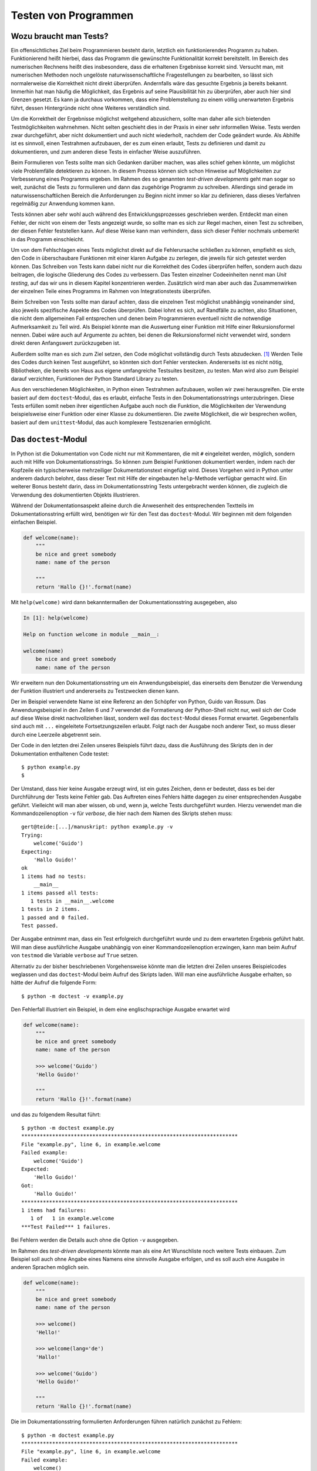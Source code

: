 .. _testing:

=====================
Testen von Programmen
=====================

-----------------------
Wozu braucht man Tests?
-----------------------

Ein offensichtliches Ziel beim Programmieren besteht darin, letztlich ein
funktionierendes Programm zu haben. Funktionierend heißt hierbei, dass das
Programm die gewünschte Funktionalität korrekt bereitstellt.  Im Bereich des
numerischen Rechnens heißt dies insbesondere, dass die erhaltenen Ergebnisse
korrekt sind. Versucht man, mit numerischen Methoden noch ungelöste
naturwissenschaftliche Fragestellungen zu bearbeiten, so lässt sich
normalerweise die Korrektheit nicht direkt überprüfen. Andernfalls wäre das
gesuchte Ergebnis ja bereits bekannt. Immerhin hat man häufig die Möglichkeit,
das Ergebnis auf seine Plausibilität hin zu überprüfen, aber auch hier sind
Grenzen gesetzt. Es kann ja durchaus vorkommen, dass eine Problemstellung zu
einem völlig unerwarteten Ergebnis führt, dessen Hintergründe nicht ohne
Weiteres verständlich sind.

Um die Korrektheit der Ergebnisse möglichst weitgehend abzusichern, sollte man
daher alle sich bietenden Testmöglichkeiten wahrnehmen. Nicht selten geschieht dies
in der Praxis in einer sehr informellen Weise. Tests werden zwar durchgeführt,
aber nicht dokumentiert und auch nicht wiederholt, nachdem der Code geändert
wurde. Als Abhilfe ist es sinnvoll, einen Testrahmen aufzubauen, der es zum einen
erlaubt, Tests zu definieren und damit zu dokumentieren, und zum anderen diese
Tests in einfacher Weise auszuführen.

Beim Formulieren von Tests sollte man sich Gedanken darüber machen, was alles
schief gehen könnte, um möglichst viele Problemfälle detektieren zu können. In
diesem Prozess können sich schon Hinweise auf Möglichkeiten zur Verbesserung
eines Programms ergeben. Im Rahmen des so genannten *test-driven developments*
geht man sogar so weit, zunächst die Tests zu formulieren und dann das zugehörige
Programm zu schreiben. Allerdings sind gerade im naturwissenschaftlichen Bereich
die Anforderungen zu Beginn nicht immer so klar zu definieren, dass dieses Verfahren
regelmäßig zur Anwendung kommen kann.

Tests können aber sehr wohl auch während des Entwicklungsprozesses geschrieben werden.
Entdeckt man einen Fehler, der nicht von einem der Tests angezeigt wurde, so sollte
man es sich zur Regel machen, einen Test zu schreiben, der diesen Fehler feststellen
kann. Auf diese Weise kann man verhindern, dass sich dieser Fehler nochmals unbemerkt
in das Programm einschleicht. 

Um von dem Fehlschlagen eines Tests möglichst direkt auf die Fehlerursache
schließen zu können, empfiehlt es sich, den Code in überschaubare Funktionen mit
einer klaren Aufgabe zu zerlegen, die jeweils für sich getestet werden können.
Das Schreiben von Tests kann dabei nicht nur die Korrektheit des Codes
überprüfen helfen, sondern auch dazu beitragen, die logische Gliederung des
Codes zu verbessern. Das Testen einzelner Codeeinheiten nennt man *Unit
testing*, auf das wir uns in diesem Kapitel konzentrieren werden. Zusätzlich
wird man aber auch das Zusammenwirken der einzelnen Teile eines Programms
im Rahmen von Integrationstests überprüfen.

Beim Schreiben von Tests sollte man darauf achten, dass die einzelnen Test
möglichst unabhängig voneinander sind, also jeweils spezifische Aspekte des
Codes überprüfen. Dabei lohnt es sich, auf Randfälle zu achten, also
Situationen, die nicht dem allgemeinen Fall entsprechen und denen beim
Programmieren eventuell nicht die notwendige Aufmerksamkeit zu Teil wird. Als
Beispiel könnte man die Auswertung einer Funktion mit Hilfe einer
Rekursionsformel nennen. Dabei wäre auch auf Argumente zu achten, bei denen die
Rekursionsformel nicht verwendet wird, sondern direkt deren Anfangswert
zurückzugeben ist. 

Außerdem sollte man es sich zum Ziel setzen, den Code möglichst vollständig
durch Tests abzudecken. [#coverage]_ Werden Teile des Codes durch keinen Test ausgeführt, so
könnten sich dort Fehler verstecken. Andererseits ist es nicht nötig,
Bibliotheken, die bereits von Haus aus eigene umfangreiche Testsuites besitzen,
zu testen. Man wird also zum Beispiel darauf verzichten, Funktionen der Python
Standard Library zu testen.

Aus den verschiedenen Möglichkeiten, in Python einen Testrahmen aufzubauen, wollen wir
zwei herausgreifen. Die erste basiert auf dem ``doctest``-Modul, das es erlaubt, einfache
Tests in den Dokumentationsstrings unterzubringen. Diese Tests erfüllen somit neben ihrer
eigentlichen Aufgabe auch noch die Funktion, die Möglichkeiten der Verwendung beispielsweise
einer Funktion oder einer Klasse zu dokumentieren. Die zweite Möglichkeit, die wir
besprechen wollen, basiert auf dem ``unittest``-Modul, das auch komplexere Testszenarien
ermöglicht.

---------------------
Das ``doctest``-Modul
---------------------

In Python ist die Dokumentation von Code nicht nur mit Kommentaren, die mit ``#`` eingeleitet
werden, möglich, sondern auch mit Hilfe von Dokumentationsstrings. So können zum Beispiel
Funktionen dokumentiert werden, indem nach der Kopfzeile ein typischerweise mehrzeiliger
Dokumentationstext eingefügt wird. Dieses Vorgehen wird in Python unter anderem dadurch
belohnt, dass dieser Text mit Hilfe der eingebauten ``help``-Methode verfügbar gemacht wird.
Ein weiterer Bonus besteht darin, dass im Dokumentationsstring Tests untergebracht werden
können, die zugleich die Verwendung des dokumentierten Objekts illustrieren.

Während der Dokumentationsaspekt alleine durch die Anwesenheit des entsprechenden Textteils
im Dokumentationsstring erfüllt wird, benötigen wir für den Test das ``doctest``-Modul.
Wir beginnen mit dem folgenden einfachen Beispiel.

.. code-block:: python

   def welcome(name):
       """
       be nice and greet somebody
       name: name of the person
   
       """
       return 'Hallo {}!'.format(name)

Mit ``help(welcome)`` wird dann bekanntermaßen der Dokumentationsstring
ausgegeben, also

.. code-block:: ipython

   In [1]: help(welcome)

   Help on function welcome in module __main__:

   welcome(name)
       be nice and greet somebody
       name: name of the person

Wir erweitern nun den Dokumentationsstring um ein Anwendungsbeispiel, das
einerseits dem Benutzer die Verwendung der Funktion illustriert und andererseits
zu Testzwecken dienen kann.

.. code-block:: python
   :linenos:

   def welcome(name):
       """
       be nice and greet somebody
       name: name of the person
   
       >>> welcome('Guido')
       'Hallo Guido!'
   
       """
       return 'Hallo {}!'.format(name)
   
   if __name__ == "__main__":
       import doctest
       doctest.testmod()

Der im Beispiel verwendete Name ist eine Referenz an den Schöpfer von Python,
Guido van Rossum. Das Anwendungsbeispiel in den Zeilen 6 und 7 verwendet die
Formatierung der Python-Shell nicht nur, weil sich der Code auf diese Weise
direkt nachvollziehen lässt, sondern weil das ``doctest``-Modul dieses Format
erwartet. Gegebenenfalls sind auch mit ``...`` eingeleitete Fortsetzungszeilen
erlaubt. Folgt nach der Ausgabe noch anderer Text, so muss dieser durch eine
Leerzeile abgetrennt sein.

Der Code in den letzten drei Zeilen unseres Beispiels führt dazu, dass die Ausführung
des Skripts den in der Dokumentation enthaltenen Code testet::

   $ python example.py
   $

Der Umstand, dass hier keine Ausgabe erzeugt wird, ist ein gutes Zeichen, denn
er bedeutet, dass es bei der Durchführung der Tests keine Fehler gab. Das
Auftreten eines Fehlers hätte dagegen zu einer entsprechenden Ausgabe geführt.
Vielleicht will man aber wissen, ob und, wenn ja, welche Tests durchgeführt wurden.
Hierzu verwendet man die Kommandozeilenoption ``-v`` für *verbose*, die hier
nach dem Namen des Skripts stehen muss::

   gert@teide:[...]/manuskript: python example.py -v
   Trying:
       welcome('Guido')
   Expecting:
       'Hallo Guido!'
   ok
   1 items had no tests:
       __main__
   1 items passed all tests:
      1 tests in __main__.welcome
   1 tests in 2 items.
   1 passed and 0 failed.
   Test passed.

Der Ausgabe entnimmt man, dass ein Test erfolgreich durchgeführt wurde und zu
dem erwarteten Ergebnis geführt habt. Will man diese ausführliche Ausgabe
unabhängig von einer Kommandozeilenoption erzwingen, kann man beim Aufruf von
``testmod`` die Variable ``verbose`` auf ``True`` setzen.

Alternativ zu der bisher beschriebenen Vorgehensweise könnte man die letzten
drei Zeilen unseres Beispielcodes weglassen und das ``doctest``-Modul beim
Aufruf des Skripts laden. Will man eine ausführliche Ausgabe erhalten, so hätte
der Aufruf die folgende Form::

   $ python -m doctest -v example.py

Den Fehlerfall illustriert ein Beispiel, in dem eine englischsprachige Ausgabe
erwartet wird

.. code-block:: python

   def welcome(name):
       """
       be nice and greet somebody
       name: name of the person
   
       >>> welcome('Guido')
       'Hello Guido!'
   
       """
       return 'Hallo {}!'.format(name)

und das zu folgendem Resultat führt::

   $ python -m doctest example.py
   **********************************************************************
   File "example.py", line 6, in example.welcome
   Failed example:
       welcome('Guido')
   Expected:
       'Hello Guido!'
   Got:
       'Hallo Guido!'
   **********************************************************************
   1 items had failures:
      1 of   1 in example.welcome
   ***Test Failed*** 1 failures.

Bei Fehlern werden die Details auch ohne die Option ``-v`` ausgegeben.

Im Rahmen des *test-driven developments* könnte man als eine Art Wunschliste
noch weitere Tests einbauen. Zum Beispiel soll auch ohne Angabe eines Namens
eine sinnvolle Ausgabe erfolgen, und es soll auch eine Ausgabe in anderen
Sprachen möglich sein.

.. code-block:: python

   def welcome(name):
       """
       be nice and greet somebody
       name: name of the person
   
       >>> welcome()
       'Hello!'
   
       >>> welcome(lang='de')
       'Hallo!'
   
       >>> welcome('Guido')
       'Hello Guido!'
   
       """
       return 'Hallo {}!'.format(name)

Die im Dokumentationsstring formulierten Anforderungen führen natürlich
zunächst zu Fehlern::

   $ python -m doctest example.py
   **********************************************************************
   File "example.py", line 6, in example.welcome
   Failed example:
       welcome()
   Exception raised:
       Traceback (most recent call last):
         File "/opt/anaconda3/lib/python3.6/doctest.py", line 1330, in __run
           compileflags, 1), test.globs)
         File "<doctest example.welcome[0]>", line 1, in <module>
           welcome()
       TypeError: welcome() missing 1 required positional argument: 'name'
   **********************************************************************
   File "example.py", line 9, in example.welcome
   Failed example:
       welcome(lang='de')
   Exception raised:
       Traceback (most recent call last):
         File "/opt/anaconda3/lib/python3.6/doctest.py", line 1330, in __run
           compileflags, 1), test.globs)
         File "<doctest example.welcome[1]>", line 1, in <module>
           welcome(lang='de')
       TypeError: welcome() got an unexpected keyword argument 'lang'
   **********************************************************************
   File "example.py", line 12, in example.welcome
   Failed example:
       welcome('Guido')
   Expected:
       'Hello Guido!'
   Got:
       'Hallo Guido!'
   **********************************************************************
   1 items had failures:
      3 of   3 in example.welcome
   ***Test Failed*** 3 failures.

Der Code muss nun so lange angepasst werden, bis alle Tests korrekt durchlaufen,
wie dies für das folgende Skript der Fall ist.

.. code-block:: python

   def welcome(name='', lang='en'):
       """
       be nice and greet somebody
       name: name of the person, may be empty
       lang: two character language code
   
       >>> welcome()
       'Hello!'
   
       >>> welcome(lang='de')
       'Hallo!'
   
       >>> welcome('Guido')
       'Hello Guido!'
   
       """
       greetings = {'de': 'Hallo',
                    'en': 'Hello',
                    'fr': 'Bonjour'}
       try:
           greeting = greetings[lang]
       except KeyError:
           errmsg = 'unknown language: {}'.format(lang)
           raise ValueError(errmsg)
       if name:
           greeting = ' '.join([greeting, name])
       return greeting+'!'

Da dieser Code zu einer ``ValueError``-Ausnahme führt, wenn eine nicht implementierte
Sprache angefordert wird, stellt sich die Frage, wie dieses Verhalten getestet werden
kann. Das Problem besteht hier darin, dass die Ausgabe recht komplex sein kann. Der
Aufruf ``welcome('Guido', lang='nl')`` führt zu::

   Traceback (most recent call last):
     File "example.py", line 21, in welcome
       greeting = greetings[lang]
   KeyError: 'nl'
   
   During handling of the above exception, another exception occurred:
   
   Traceback (most recent call last):
     File "example.py", line 29, in <module>
       welcome('Guido', lang='nl')
     File "example.py", line 24, in welcome
       raise ValueError(errmsg)
   ValueError: unknown language: nl

Für den Test im Dokumentationsstring müssen allerdings nur die erste Zeile, die die
Ausnahme ankündigt, sowie die letzte Zeile, die die Ausnahme spezifiziert, angegeben 
werden, wie dies die Zeilen 16-18 im folgenden Code zeigen.

.. code-block:: python
   :linenos:

   def welcome(name='', lang='en'):
       """
       be nice and greet somebody
       name: name of the person, may be empty
       lang: two character language code
   
       >>> welcome()
       'Hello!'
   
       >>> welcome(lang='de')
       'Hallo!'
   
       >>> welcome('Guido')
       'Hello Guido!'
   
       >>> welcome('Guido', 'nl')
       Traceback (most recent call last):
       ValueError: unknown language: nl
   
       """
       greetings = {'de': 'Hallo',
                    'en': 'Hello',
                    'fr': 'Bonjour'}
       try:
           greeting = greetings[lang]
       except KeyError:
           errmsg = 'unknown language: {}'.format(lang)
           raise ValueError(errmsg)
       if name:
           greeting = ' '.join([greeting, name])
       return greeting+'!'

In diesem Zusammenhang ist auch eine der Direktiven nützlich, die das
``doctest``-Modul bereitstellt. Gibt man die Direktive ``+ELLIPSIS`` an, so
kann ``...`` beliebigen Text in der betreffenden Zeile ersetzen. Wenn uns also
die Fehlermeldung nicht genauer interessiert, können wir folgenden Test
verwenden:

.. code-block:: python

   """
   >>> welcome('Guido', 'nl')  # doctest: +ELLIPSIS
   Traceback (most recent call last):
   ValueError: ...

   """

Tests, die nicht oder vorläufig nicht durchgeführt werden sollen, kann man mit
der ``+SKIP``-Direktive wie folgt markieren:

.. code-block:: python

   """
   >>> welcome('Guido', 'nl')  # doctest: +SKIP
   'Goedendag Guido!'

   """

Weitere Direktiven, wie das gelegentlich nützliche ``+NORMALIZE_WHITESPACE``,
sind in der `Dokumentation <https://docs.python.org/3/library/doctest.html>`_
des ``doctest``-Moduls zu finden.

Interessant ist, dass diese Art der Tests nicht nur in Dokumentationsstrings
verwendet werden kann, sondern in beliebigen Texten. So lässt sich der Code
in dem Text ::

   Eine einfache Verzweigung in Python:
   >>> x = 1
   >>> if x < 0:
   ...    print('x ist negativ')
   ... else:
   ...    print('x ist nicht negativ')
   x ist nicht negativ
   
   Am Ende des Tests muss sich eine
   Leerzeile befinden.

leicht testen::

   $ python -m doctest -v example.txt
   Trying:
       x = 1
   Expecting nothing
   ok
   Trying:
       if x < 0:
          print('x ist negativ')
       else:
          print('x ist nicht negativ')
   Expecting:
       x ist nicht negativ
   ok
   1 items passed all tests:
      2 tests in example.txt
   2 tests in 1 items.
   2 passed and 0 failed.
   Test passed.

*Doctests* sind für einfachere Testsituationen sehr nützlich, da sie leicht zu
schreiben sind und gleichzeitig die Dokumentation von Code unterstützen.
Allerdings sind sie für komplexere Testszenarien, insbesondere im numerischen
Bereich, weniger gut geeignet. Dann greift man eher auf *unit tests* zurück, die
im folgenden Abschnitt beschrieben werden.

.. _unittest:

----------------------
Das ``unittest``-Modul
----------------------

Beim Erstellen von Tests stellt sich zum einen die Frage nach der technischen
Umsetzung, zum anderen aber auch danach, was ein Test sinnvollerweise überprüft.
Da *unit tests* potentiell komplexer sein können als *doctests* rückt die zweite
Frage hier etwas stärker in den Vordergrund. Wir wollen beide Aspekte, den
technischen und den konzeptionellen, am Beispiel eines Programms zur Berechnung
von Zeilen eines pascalschen Dreiecks diskutieren. Das Skript ``pascal.py``

.. code-block:: python
   :linenos:
   :name: code-pascal_int
   :caption: Code zur Berechnung von Zeilen eines pascalschen Dreiecks.

   def pascal_line(n):
       x = 1
       yield x
       for k in range(n):
           x = x*(n-k)//(k+1)
           yield x
   
   if __name__ == '__main__':
       for n in range(7):
           line = ' '.join(map(lambda x: '{:2}'.format(x), pascal_line(n)))
           print(str(n)+line.center(25))
           
erzeugt mit Hilfe der Zeilen 8-11 die Ausgabe ::

   0             1
   1           1  1          
   2          1  2  1        
   3        1  3  3  1       
   4       1  4  6  4  1     
   5     1  5 10 10  5  1    
   6    1  6 15 20 15  6  1 

wobei jede Zeile durch einen Aufruf der Funktion ``pascal_line`` bestimmt wird.
Getestet werden soll nur diese in den ersten sechs Zeilen definierte Funktion.

Ein offensichtlicher Weg, die Funktion zu testen, besteht darin, ausgewählte Zeilen des
pascalschen Dreiecks zu berechnen und mit dem bekannten Ergebnis zu vergleichen.
Hierzu erstellt man ein Testskript, das wir ``test_pascal.py`` nennen wollen:

.. code-block:: python
   :linenos:

   from unittest import main, TestCase
   from pascal import pascal_line
   
   class TestExplicit(TestCase):
       def test_n0(self):
           self.assertEqual(list(pascal_line(0)), [1])
   
       def test_n1(self):
           self.assertEqual(list(pascal_line(1)), [1, 1])
   
       def test_n5(self):
           self.assertEqual(list(pascal_line(5)), [1, 5, 10, 10, 5, 1])
   
   if __name__ == '__main__':
       main()

Da dieses Testskript zunächst unabhängig von dem zu testenden Skript ist, muss die
zu testende Funktion in Zeile 2 importiert werden. Die verschiedenen Testfälle sind
als Methoden einer von ``unittest.TestCase`` abgleiteten Klasse implementiert. Dabei
ist die wichtig, dass der Name der Methoden mit ``test`` beginnen, um sie von eventuell
vorhandenen anderen Methoden zu unterscheiden. Wie wir später noch sehen werden, können
mehrere Testklassen, wie hier ``TestExplicit`` implementiert werden, um auf diese Weise
eine Gliederung der Testfälle zu erreichen. Der eigentliche Test erfolgt hier mit einer
Variante der ``assert``-Anweisung, die das ``unittest``-Modul zur Verfügung stellt.
Dabei wird hier auf Gleichheit der beiden Argumente getestet. Wir werden später noch
sehen, dass auch andere Test möglich sind.

Die Ausführung der Tests wird durch die letzten beiden Zeilen des Testskripts
veranlasst. Man erhält als Resultat::

   $ python test_pascal.py
   ...
   ----------------------------------------------------------------------
   Ran 3 tests in 0.000s
   
   OK

Offenbar sind alle drei Tests erfolgreich durchgeführt worden. Dies wird unter anderem auch
durch die drei Punkte in der zweiten Zeile angezeigt.

Um einen Fehlerfall zu illustrieren, bauen wir nun einen Fehler ein, und zwar der Einfachheit
halber in das Testskript. Üblicherweise wird sich der Fehler zwar im zu testenden Skript befinden,
aber das spielt hier keine Rolle. Das Testskript mit der fehlerhaften Zeile 12

.. code-block:: python
   :linenos:

   from unittest import main, TestCase
   from pascal import pascal_line
   
   class TestExplicit(TestCase):
       def test_n0(self):
           self.assertEqual(list(pascal_line(0)), [1])
   
       def test_n1(self):
           self.assertEqual(list(pascal_line(1)), [1, 1])
   
       def test_n5(self):
           self.assertEqual(list(pascal_line(5)), [1, 4, 6, 4, 1])
   
   if __name__ == '__main__':
       main()

liefert nun die Ausgabe::

   $ python test_pascal.py
   ..F
   ======================================================================
   FAIL: test_n5 (__main__.TestExplicit)
   ----------------------------------------------------------------------
   Traceback (most recent call last):
     File "test_pascal.py", line 12, in test_n5
       self.assertEqual(list(pascal_line(5)), [1, 4, 6, 4, 1])
   AssertionError: Lists differ: [1, 5, 10, 10, 5, 1] != [1, 4, 6, 4, 1]
   
   First differing element 1:
   5
   4
   
   First list contains 1 additional elements.
   First extra element 5:
   1
   
   - [1, 5, 10, 10, 5, 1]
   + [1, 4, 6, 4, 1]
   
   ----------------------------------------------------------------------
   Ran 3 tests in 0.003s
   
   FAILED (failures=1)

Einer der drei Tests schlägt erwartungsgemäß fehl, wobei genau beschrieben wird,
wo der Fehler aufgetreten ist und wie er sich manifestiert hat. In der zweiten Zeile
deutet das ``F`` auf einen fehlgeschlagenen Test hin. Wenn erwartet wird, dass ein
Test fehlschlägt, kann man ihn mit einem ``@expectedFailure``-Dekorator versehen. Dann
würde die Ausgabe folgendermaßen aussehen::

   $ python test_pascal.py 
   ..x
   ----------------------------------------------------------------------
   Ran 3 tests in 0.003s
   
   OK (expected failures=1)

Wenn wir die Testmethode ``test_n5`` wieder korrigieren, würden wir stattdessen ::

   gert@teide:[...]/manuskript: python test_pascal.py 
   ..u
   ----------------------------------------------------------------------
   Ran 3 tests in 0.000s
   
   FAILED (unexpected successes=1)

erhalten.

Während das Testen auf die beschriebene Weise noch praktikabel ist, ändert sich das für
große Argumente. Das Testen für größere Argumente sollte man vor allem dann in Betracht
ziehen, wenn man solche Argumente in der Praxis verwenden möchte, da es dort eventuell
zu unerwarteten Problemen kommen kann. 

Als Alternative zur Verwendung des expliziten Resultats bietet es sich an
auszunutzen, dass die Summe aller Einträge einer Zeile im pascalschen Dreieck
gleich :math:`2^n` ist, während die alternierende Summe verschwindet. Diese
beiden Tests haben die Eigenschaft, dass sie unabhängig von dem verwendeten
Algorithmus sind und somit etwaige Fehler, zum Beispiel durch eine fehlerhafte
Verwendung der Integerdivision, aufdecken. Der zusätzliche Code in unserem
Testskript könnte folgendermaßen aussehen:

.. code-block:: python

   class TestSums(TestCase):
       def test_sum(self):
           for n in (10, 100, 1000, 10000):
               self.assertEqual(sum(pascal_line(n)), 2**n)
   
       def test_alternate_sum(self):
           for n in (10, 100, 1000, 10000):
               self.assertEqual(sum(alternate(pascal_line(n))), 0)
   
   def alternate(g):
       sign = 1
       for elem in g:
           yield sign*elem
           sign = -sign

Dabei haben wir einen Generator definiert, der wechselnde Vorzeichen erzeugt. Auf
diese Weise lässt sich der eigentlich Testcode kompakt und übersichtlich halten.

Eine weitere Möglichkeit für einen guten Test besteht darin, das Konstruktionsverfahren
einer Zeile aus der vorhergehenden Zeile im pascalschen Dreieck zu implementieren. Dies
leistet der folgende zusätzliche Code:

.. code-block:: python 

   from itertools import chain
   
   class TestAdjacent(TestCase):
       def test_generate_next_line(self):
           for n in (10, 100, 1000, 10000):
               expected = [a+b for a, b
                           in zip(chain(zero(), pascal_line(n)),
                                  chain(pascal_line(n), zero()))]
               result = list(pascal_line(n+1))
               self.assertEqual(result, expected)
   
   def zero():
       yield 0

Hier wird die ``chain``-Funktion aus dem ``itertools``-Modul verwendet, um die Ausgabe
zweier Generatoren aneinanderzufügen.

Bei den *doctests* hatten wir gesehen, dass es sinnvoll sein kann zu überprüfen, ob eine
Ausnahme ausgelöst wird. In unserem Beispiel sollte dies geschehen, wenn das Argument
der Funktion ``pascal_line`` eine negative ganze Zahl ist, da dann der verwendete 
Algorithmus versagt. Die notwendige Ergänzung ist in dem folgenden Codestück gezeigt.

.. code-block:: python
   :linenos:

   def pascal_line(n):
       if n < 0:
           raise ValueError('n may not be negative')
       x = 1
       yield x
       for k in range(n):
           x = x*(n-k)//(k+1)
           yield x

Der zugehörige Test könnte folgendermaßen aussehen:

.. code-block:: python
   :linenos:

   class TestParameters(TestCase):
       def test_negative_int(self):
           with self.assertRaises(ValueError):
               next(pascal_line(-1))

Die Verwendung von ``assertRaises`` muss nicht zwingend in einem ``with``-Kontext erfolgen,
macht den Code aber sehr übersichtlich. Da die Ausnahme erst dann ausgelöst wird, wenn
ein Wert von dem Generator angefordert wurde, ist in der letzten Zeile die Verwendung
von ``next`` erforderlich.

Bisher hatten wir es weder bei *doctests* noch bei *unit tests* mit
Gleitkommazahlen zu tun, die jedoch beim numerischen Arbeiten häufig vorkommen
und eine besondere Schwierigkeit beim Testen mit sich bringen. Um dies zu
illustrieren, lassen wir in unserer Funktion ``pascal_line`` auch
Gleitkommazahlen als Argument zu. So lassen sich zum Beispiel mit
``pascal_line(1/3)`` die Taylorkoeffizienten von

.. math::

   \sqrt[3]{1+x} = 1+\frac{1}{3}x-\frac{1}{9}x^2+\frac{5}{81}x^3+\dots

bestimmen. Ist das Argument keine nichtnegative ganze Zahl, so wird der
Generator potentiell unendlich viele Werte erzeugen. Die angepasste Version
unserer Funktion sieht folgendermaßen aus:

.. code-block:: python
   :name: code-pascal_float
   :caption: Erweiterung der Funktion aus :numref:`code-pascal_int` für
      das pascalsche Dreieck auf Gleitkommaargumente.

   def pascal_line(n):
       x = 1
       yield x
       k = 0
       while n-k != 0:
           x = x*(n-k)/(k+1)
           k = k+1
           yield x

Die Koeffizienten der obigen Taylorreihe erhalten wir dann mit

.. code-block:: python

   p = pascal_line(1/3)
   for n in range(4):
       print(n, next(p))

zu ::

   0 1
   1 0.3333333333333333
   2 -0.11111111111111112
   3 0.0617283950617284

Wir erweitern unsere Tests entsprechend:

.. code-block:: python

   class TestParameters(TestCase):
       @skip('only for integer version')
       def test_negative_int(self):
           with self.assertRaises(ValueError):
               next(pascal_line(-1))
   
   class TestFractional(TestCase):
       def test_one_third(self):
           p = pascal_line(1/3)
           result = [next(p) for _ in range(4)]
           expected = [1, 1/3, -1/9, 5/81]
           self.assertEqual(result, expected)

Der erste Block zeigt beispielhaft, wie man eine Testfunktion mit Hilfe des
``@skip``-Dekorators markieren kann, so dass diese nicht ausgeführt wird. Dazu
muss allerdings nicht ``skip`` aus dem ``unittest``-Modul importiert werden.
Auch die Testfunktionen ``test_sum``, ``test_alternate_sum`` und
``test_generate_next_line`` sollten für die Gleitkommaversion auf diese Weise
deaktiviert werden, da sie nicht mehr korrekt funktionieren, zum Beispiel weil
ein Überlauf auftritt. Als Testergebnis erhält man dann::

   s...Fsss
   ======================================================================
   FAIL: test_one_third (__main__.TestFractional)
   ----------------------------------------------------------------------
   Traceback (most recent call last):
     File "test_pascal.py", line 47, in test_one_third
       self.assertEqual(result, expected)
   AssertionError: Lists differ: [1, 0.3333333333333333, -0.11111111111111112, 0.0617283950617284] != [1, 0.3333333333333333, -0.1111111111111111, 0.06172839506172839]
   
   First differing element 2:
   -0.11111111111111112
   -0.1111111111111111
   
   - [1, 0.3333333333333333, -0.11111111111111112, 0.0617283950617284]
   ?                                            -                   ^
   
   + [1, 0.3333333333333333, -0.1111111111111111, 0.06172839506172839]
   ?                                                               ^^
   
   
   ----------------------------------------------------------------------
   Ran 8 tests in 0.004s
   
   FAILED (failures=1, skipped=4)

Neben den vier nicht ausgeführten Tests, die wir mit dem ``@skip``-Dekorator versehen hatten,
wird hier noch ein fehlgeschlagener Test aufgeführt, bei dem es sich um unseren neuen Test
der Gleitkommaversion handelt. Der Vergleich des erhaltenen und des erwarteten Resultats zeigt,
dass die Ursache in Rundungsfehlern liegt. 

Es gibt verschiedene Möglichkeiten, mit solchen Rundungsfehlern umzugehen. Das ``unittest``-Modul
bietet die Methode ``assertAlmostEqual`` an, die allerdings den Nachteil hat, nicht auf Listen
anwendbar zu sein. Außerdem lässt sich dort nur die Zahl der Dezimalstellen angeben, die bei der
Rundung zu berücksichtigen sind. Standardmäßig sind dies 7 Stellen. Eine mögliche Lösung wäre also:

.. code-block:: python

   class TestFractional(TestCase):
       def test_one_third(self):
           p = pascal_line(1/3)
           result = [next(p) for _ in range(4)]
           expected = [1, 1/3, -1/9, 5/81]
           for r, e in zip(result, expected):
               self.assertAlmostEqual(r, e)

Seit Python 3.5 gibt es auch die Möglichkeit, die Funktion ``isclose`` aus dem ``math``-Modul
zu verwenden, die es erlaubt, den absoluten und relativen Fehler mit ``abs_tol`` bzw. ``rel_tol``
bequem zu spezifizieren. Standardmäßig ist der absolute Fehler auf Null under relative Fehler
auf :math:`10^{-9}` gesetzt. Der Test könnte dann folgendermaßen aussehen:

.. code-block:: python

   class TestFractional(TestCase):
       def test_one_third(self):
           p = pascal_line(1/3)
           result = [next(p) for _ in range(4)]
           expected = [1, 1/3, -1/9, 5/81]
           for r, e in zip(result, expected):
               self.assertTrue(math.isclose(r, e, rel_tol=1e-10))

Auch in diesem Fall muss man alle Elemente explizit durchgehen, was den Testcode unnötig
kompliziert macht. Abhilfe kann hier NumPy mit seinem ``testing``-Modul schaffen, auf das
wir im nächsten Kapitel eingehen werden.

Zuvor wollen wir aber noch kurz eine Testsituation ansprechen, bei der der
eigentliche Test eine Vorbereitung sowie Nacharbeit erfordert. Dies ist zum
Beispiel beim Umgang mit Datenbanken der Fall, wo Tests nicht an Originaldaten
durchgeführt werden. Stattdessen müssen zunächst Datentabellen für den Test
angelegt und am Ende wieder entfernt werden.

In dem folgenden Beispiel soll eine Funktion zum Einlesen von Gleitkommazahlen
getestet werden. Dazu müssen wir zunächst eine temporäre Datei erzeugen, die
dann im Test eingelesen werden kann. Am Ende soll die temporäre Datei gelöscht
werden.

.. code-block:: python

   import os
   from unittest import TestCase
   from tempfile import NamedTemporaryFile
   
   def convert_to_float(datalist):
       return list(map(float, datalist.strip("\n").split(";")))
   
   def read_floats(filename):
       with open(filename, "r") as file:
            data = list(map(convert_to_float, file.readlines()))
       return data
       
   class testReadData(TestCase):
       def setUp(self):
           """speichere Testdaten in temporärer Datei
   
           """
           file = NamedTemporaryFile("w", delete=False)
           self.filename = file.name
           self.data = [[1.23, 4.56], [7.89, 0.12]]
           for line in self.data:
               file.write(";".join(map(str, line)))
               file.write("\n")
           file.close()
   
       def test_read_floats(self):
           """teste korrektes Einlesen der Gleitkommazahlen
   
           """
           self.assertEqual(self.data,
                            read_floats(self.filename))
   
       def tearDown(self):
           """lösche temporäre Datei
   
           """
           os.remove(self.filename)

Zunächst werden die beiden zum Einlesen verwendeten Funktionen definiert, wobei aus
dem Test heraus die Funktion ``read_floats`` aufgerufen wird. In der Testklasse gibt
es neben der Methode ``test_read_floats``, die die Korrektheit des Einlesens überprüft,
noch zwei weitere Methoden. Die Methode ``setUp`` bereitet den Test vor. In unserem
Beispiel wird dort die temporäre Datei erzeugt, von der im Laufe des Tests Daten gelesen
werden. Die Methode ``tearDown`` wird nach dem Test ausgeführt und dient hier dazu, die
temporäre Datei wieder zu entfernen.

Auch ohne dass wir alle Möglichkeiten des ``unittest``-Moduls besprochen haben,
dürfte klar geworden sein, dass diese deutlich über die Möglichkeiten des
``doctest``-Moduls hinausgehen.  Eine Übersicht über weitere
Anwendungsmöglichkeiten des ``unittest``-Moduls findet man in der zugehörigen
`Dokumentation <http://docs.python.org/2/library/unittest.html>`_, wo
inbesondere auch eine vollständige Liste der verfügbaren ``assert``-Anweisungen
angegeben ist.

----------------
Testen mit NumPy
----------------

Das Programmieren von Tests ist gerade beim numerischen Arbeiten sehr wichtig.
Bei der Verwendung von NumPy-Arrays ergibt sich allerdings das Problem, dass
man normalerweise nicht für jedes Arrayelement einzeln die Gültigkeit einer
Testbedingung überprüfen möchte. Wir wollen daher kurz diskutieren, welche
Möglichkeiten man in einem solchen Fall besitzt.

Die im folgenden Beispiel definierte Matrix hat nur positive Eigenwerte:

.. code-block:: ipython

   In [1]: import numpy as np

   In [2]: import numpy.linalg as LA

   In [3]: a = np.array([[5, 0.5, 0.1], [0.5, 4, -0.1], [0.1, -0.1, 3]])

   In [4]: a
   Out[4]: 
   array([[ 5. ,  0.5,  0.1],
          [ 0.5,  4. , -0.1],
          [ 0.1, -0.1,  3. ]])

   In [5]: LA.eigvalsh(a)
   Out[5]: array([ 2.97774394,  3.81381575,  5.20844031])

   In [6]: np.all(LA.eigvalsh(a) > 0)
   Out[6]: True

Dies lässt sich in Ausgabe 5 direkt verifizieren. Für einen automatisierten
Test ist es günstig, die Positivitätsbedingung für jedes Element auszuwerten
und zu überprüfen, ob sie für alle Elemente erfüllt ist. Dies geschieht in
Eingabe 6 mit Hilfe der ``all``-Funktion, die man in einem Test in der
``assert``-Anweisung verwenden würde.

Wir hatten im letzten Kapitel darauf hingewiesen, dass man bei Tests von Floats
die Möglichkeit von Rundungsfehlern bedenken muss. Dies gilt natürlich genauso,
wenn man ganze Arrays von Floats erzeugt und testen will. In diesem Fall ist es
sinnvoll, auf die Unterstützung zurückzugreifen, die NumPy durch sein
``testing``-Modul [#numpytest]_ gibt.

Als Beispiel betrachten wir unseren auf Gleitkommaargumente verallgemeinerten
Code für das pascalsche Dreieck (:numref:`code-pascal_float`). Da wir dort
gleich mehrere Werte vergleichen müssen, können wir wie folgt vorgehen:

.. code-block:: ipython

   class TestFractional(TestCase):
       def test_one_third(self):
           p = pascal_line(1/3)
           result = [next(p) for _ in range(4)]
           expected = [1, 1/3, -1/9, 5/81]
           np.testing.assert_allclose(result, expected, rtol=1e-10)

Hierbei haben wir wie üblich NumPy als ``np`` importiert. Die Funktion
``assert_allclose`` erlaubt es ähnlich wie ``math.isclose``, bequem den
absoluten und relativen Fehler zu spezifizieren, wobei die entsprechenden
Variablen hier ``atol`` bzw. ``rtol`` lauten. Dabei wird der Unterschied
zwischen dem tatsächlichen und dem erwarteten Ergebnis mit der Summe aus
``atol`` und dem mit ``rtol`` multiplizierten erwarteten Ergebnis verglichen.
Defaultmäßig ist ``atol`` auf Null gesetzt, so dass nur der relative Fehler
von Bedeutung ist, der defaultmäßig den Wert :math:`10^{-7}` hat. Gegenüber
unseren früheren Tests der verallgemeinerten Funktion ``pascal_line`` hat
der obige Test den Vorteil, dass nicht explizit über die Liste iteriert werden
muss und der Testcode somit einfacher und übersichtlicher ist.

.. [#coverage] Zur Überprüfung der Codeabdeckung durch Tests kann ``coverage.py``
   dienen, dessen Dokumentation unter `<http://coverage.readthedocs.io>`_ zu finden ist.
.. [#numpytest] Eine detaillierte Liste der verschiedenen Funktionen findet man in der 
            `Dokumentation zum Test Support <http://docs.scipy.org/doc/numpy-dev/reference/routines.testing.html>`_.

.. |weiterfuehrend| image:: images/symbols/weiterfuehrend.*
           :height: 1em
